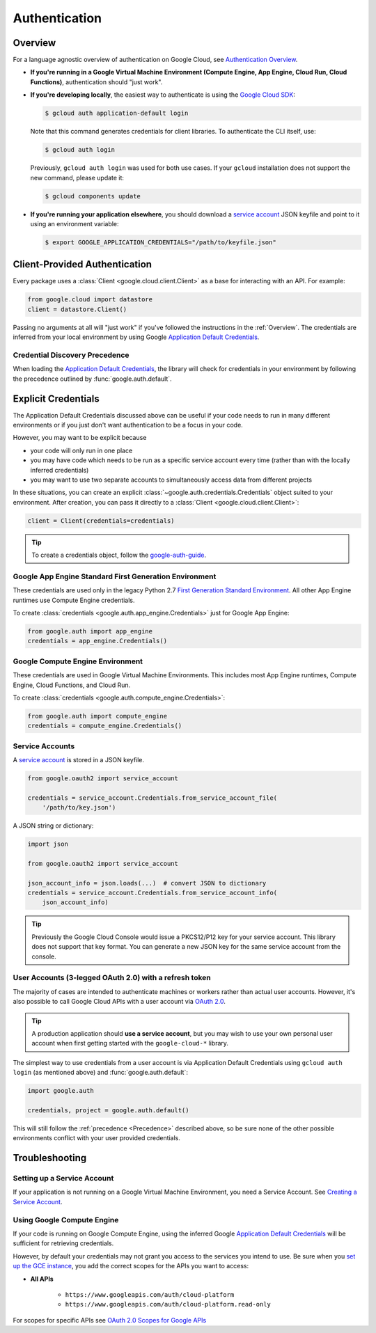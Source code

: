 Authentication
**************

.. _Overview:

Overview
========

For a language agnostic overview of authentication on Google Cloud, see `Authentication Overview`_.

.. _Authentication Overview: https://cloud.google.com/docs/authentication

*   **If you're running in a Google Virtual Machine Environment (Compute Engine, App Engine, Cloud Run, Cloud Functions)**,
    authentication should "just work".

*   **If you're developing locally**,
    the easiest way to authenticate is using the `Google Cloud SDK`_:

    .. code-block:: bash

        $ gcloud auth application-default login

    Note that this command generates credentials for client libraries. To authenticate the CLI itself, use:

    .. code-block:: bash

        $ gcloud auth login

    Previously, ``gcloud auth login`` was used for both use cases. If
    your ``gcloud`` installation does not support the new command,
    please update it:

    .. code-block:: bash

        $ gcloud components update

.. _Google Cloud SDK: http://cloud.google.com/sdk


*   **If you're running your application elsewhere**,
    you should download a `service account`_ JSON keyfile
    and point to it using an environment variable:

    .. code-block:: bash

        $ export GOOGLE_APPLICATION_CREDENTIALS="/path/to/keyfile.json"

.. _service account: https://cloud.google.com/iam/docs/creating-managing-service-accounts#creating

Client-Provided Authentication
==============================

Every package uses a :class:`Client <google.cloud.client.Client>`
as a base for interacting with an API.
For example:

.. code-block:: python

    from google.cloud import datastore
    client = datastore.Client()

Passing no arguments at all will "just work" if you've followed the
instructions in the :ref:`Overview`.
The credentials are inferred from your local environment by using
Google `Application Default Credentials`_.

.. _Application Default Credentials: https://developers.google.com/identity/protocols/application-default-credentials

.. _Precedence:

Credential Discovery Precedence
-------------------------------

When loading the `Application Default Credentials`_,
the library will check for credentials in your environment by following the
precedence outlined by :func:`google.auth.default`.

Explicit Credentials
====================

The Application Default Credentials discussed above can be useful
if your code needs to run in many different environments or
if you just don't want authentication to be a focus in your code.

However, you may want to be explicit because

* your code will only run in one place
* you may have code which needs to be run as a specific service account
  every time (rather than with the locally inferred credentials)
* you may want to use two separate accounts to simultaneously access data
  from different projects

In these situations, you can create an explicit
:class:`~google.auth.credentials.Credentials` object suited to your environment.
After creation, you can pass it directly to a :class:`Client <google.cloud.client.Client>`:

.. code:: python

    client = Client(credentials=credentials)

.. tip::
    To create a credentials object, follow the `google-auth-guide`_.

.. _google-auth-guide: https://googleapis.dev/python/google-auth/latest/user-guide.html#service-account-private-key-files


Google App Engine Standard First Generation Environment
-------------------------------------------------------

These credentials are used only in the legacy Python 2.7
`First Generation Standard Environment`_. All other App Engine
runtimes use Compute Engine credentials.

.. _First Generation Standard Environment: https://cloud.google.com/appengine/docs/standard/runtimes

To create
:class:`credentials <google.auth.app_engine.Credentials>`
just for Google App Engine:

.. code:: python

    from google.auth import app_engine
    credentials = app_engine.Credentials()

Google Compute Engine Environment
---------------------------------

These credentials are used in Google Virtual Machine Environments.
This includes most App Engine runtimes, Compute Engine, Cloud
Functions, and Cloud Run.

To create
:class:`credentials <google.auth.compute_engine.Credentials>`:

.. code:: python

    from google.auth import compute_engine
    credentials = compute_engine.Credentials()

Service Accounts
----------------

A `service account`_ is stored in a JSON keyfile.

.. code:: python

    from google.oauth2 import service_account

    credentials = service_account.Credentials.from_service_account_file(
        '/path/to/key.json')

A JSON string or dictionary:

.. code:: python

    import json

    from google.oauth2 import service_account

    json_account_info = json.loads(...)  # convert JSON to dictionary
    credentials = service_account.Credentials.from_service_account_info(
        json_account_info)

.. tip::

    Previously the Google Cloud Console would issue a PKCS12/P12 key for your
    service account. This library does not support that key format. You can
    generate a new JSON key for the same service account from the console.

User Accounts (3-legged OAuth 2.0) with a refresh token
-------------------------------------------------------

The majority of cases are intended to authenticate machines or
workers rather than actual user accounts. However, it's also
possible to call Google Cloud APIs with a user account via
`OAuth 2.0`_.

.. _OAuth 2.0: https://developers.google.com/identity/protocols/OAuth2

.. tip::

    A production application should **use a service account**,
    but you may wish to use your own personal user account when first
    getting started with the ``google-cloud-*`` library.

The simplest way to use credentials from a user account is via
Application Default Credentials using ``gcloud auth login``
(as mentioned above) and :func:`google.auth.default`:

.. code:: python

    import google.auth

    credentials, project = google.auth.default()

This will still follow the :ref:`precedence <Precedence>`
described above,
so be sure none of the other possible environments conflict
with your user provided credentials.

Troubleshooting
===============

Setting up a Service Account
----------------------------

If your application is not running on a Google Virtual Machine Environment,
you need a Service Account. See `Creating a Service Account`_.

.. _Creating a Service Account: https://cloud.google.com/iam/docs/creating-managing-service-accounts#creating

Using Google Compute Engine
---------------------------

If your code is running on Google Compute Engine,
using the inferred Google `Application Default Credentials`_
will be sufficient for retrieving credentials.

However, by default your credentials may not grant you
access to the services you intend to use.
Be sure when you `set up the GCE instance`_,
you add the correct scopes for the APIs you want to access:

* **All APIs**

    * ``https://www.googleapis.com/auth/cloud-platform``
    * ``https://www.googleapis.com/auth/cloud-platform.read-only``

For scopes for specific APIs see `OAuth 2.0 Scopes for Google APIs`_

.. _set up the GCE instance: https://cloud.google.com/compute/docs/authentication#using
.. _OAuth 2.0 Scopes for Google APIS: https://developers.google.com/identity/protocols/oauth2/scopes
